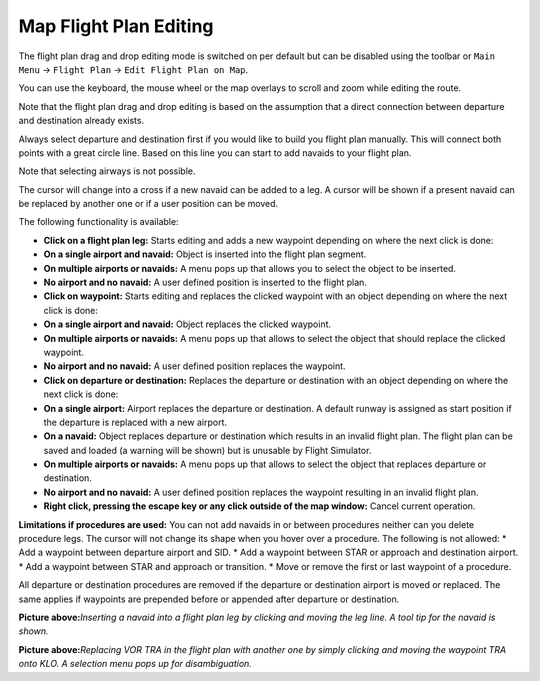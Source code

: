 Map Flight Plan Editing
-----------------------

The flight plan drag and drop editing mode is switched on per default
but can be disabled using the toolbar or ``Main Menu`` ->
``Flight Plan`` -> ``Edit Flight Plan on Map``.

You can use the keyboard, the mouse wheel or the map overlays to scroll
and zoom while editing the route.

Note that the flight plan drag and drop editing is based on the
assumption that a direct connection between departure and destination
already exists.

Always select departure and destination first if you would like to build
you flight plan manually. This will connect both points with a great
circle line. Based on this line you can start to add navaids to your
flight plan.

Note that selecting airways is not possible.

The cursor will change into a cross |Cursor Cross| if a new navaid can
be added to a leg. A cursor |Cursor Move| will be shown if a present
navaid can be replaced by another one or if a user position can be
moved.

The following functionality is available:

-  **Click on a flight plan leg:** Starts editing and adds a new
   waypoint depending on where the next click is done:
-  **On a single airport and navaid:** Object is inserted into the
   flight plan segment.
-  **On multiple airports or navaids:** A menu pops up that allows you
   to select the object to be inserted.
-  **No airport and no navaid:** A user defined position is inserted to
   the flight plan.
-  **Click on waypoint:** Starts editing and replaces the clicked
   waypoint with an object depending on where the next click is done:
-  **On a single airport and navaid:** Object replaces the clicked
   waypoint.
-  **On multiple airports or navaids:** A menu pops up that allows to
   select the object that should replace the clicked waypoint.
-  **No airport and no navaid:** A user defined position replaces the
   waypoint.
-  **Click on departure or destination:** Replaces the departure or
   destination with an object depending on where the next click is done:
-  **On a single airport:** Airport replaces the departure or
   destination. A default runway is assigned as start position if the
   departure is replaced with a new airport.
-  **On a navaid:** Object replaces departure or destination which
   results in an invalid flight plan. The flight plan can be saved and
   loaded (a warning will be shown) but is unusable by Flight Simulator.
-  **On multiple airports or navaids:** A menu pops up that allows to
   select the object that replaces departure or destination.
-  **No airport and no navaid:** A user defined position replaces the
   waypoint resulting in an invalid flight plan.
-  **Right click, pressing the escape key or any click outside of the
   map window:** Cancel current operation.

**Limitations if procedures are used:** You can not add navaids in or
between procedures neither can you delete procedure legs. The cursor
will not change its shape when you hover over a procedure. The following
is not allowed: \* Add a waypoint between departure airport and SID. \*
Add a waypoint between STAR or approach and destination airport. \* Add
a waypoint between STAR and approach or transition. \* Move or remove
the first or last waypoint of a procedure.

All departure or destination procedures are removed if the departure or
destination airport is moved or replaced. The same applies if waypoints
are prepended before or appended after departure or destination.

|Flight Plan Edit|

**Picture above:**\ *Inserting a navaid into a flight plan leg by
clicking and moving the leg line. A tool tip for the navaid is shown.*

|Flight Plan Edit|

**Picture above:**\ *Replacing VOR TRA in the flight plan with another
one by simply clicking and moving the waypoint TRA onto KLO. A selection
menu pops up for disambiguation.*

.. |Cursor Cross| image:: ../images/cursorcross.png
.. |Cursor Move| image:: ../images/cursormove.png
.. |Flight Plan Edit| image:: ../images/fpedit.jpg
.. |Flight Plan Edit| image:: ../images/fpedit2.jpg

